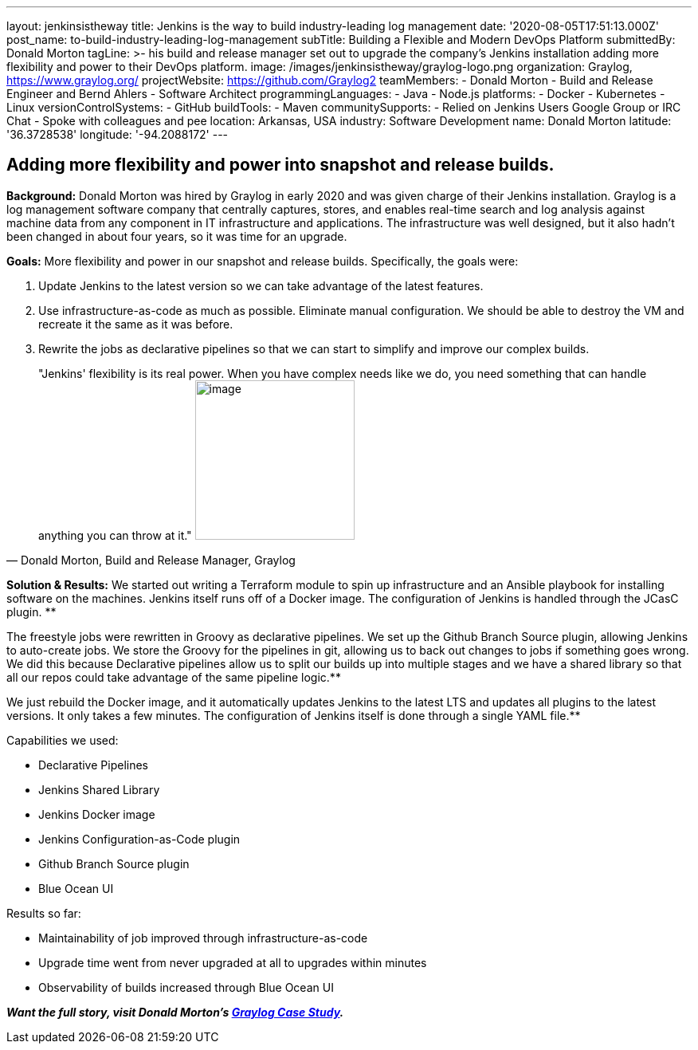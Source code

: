 ---
layout: jenkinsistheway
title: Jenkins is the way to build industry-leading log management
date: '2020-08-05T17:51:13.000Z'
post_name: to-build-industry-leading-log-management
subTitle: Building a Flexible and Modern DevOps Platform
submittedBy: Donald Morton
tagLine: >-
  his build and release manager set out to upgrade the company's Jenkins
  installation adding more flexibility and power to their DevOps platform.
image: /images/jenkinsistheway/graylog-logo.png
organization: Graylog, https://www.graylog.org/
projectWebsite: https://github.com/Graylog2
teamMembers:
  - Donald Morton
  - Build and Release Engineer and Bernd Ahlers
  - Software Architect
programmingLanguages:
  - Java
  - Node.js
platforms:
  - Docker
  - Kubernetes
  - Linux
versionControlSystems:
  - GitHub
buildTools:
  - Maven
communitySupports:
  - Relied on Jenkins Users Google Group or IRC Chat
  - Spoke with colleagues and pee
location: Arkansas, USA
industry: Software Development
name: Donald Morton
latitude: '36.3728538'
longitude: '-94.2088172'
---




== Adding more flexibility and power into snapshot and release builds.

*Background:* Donald Morton was hired by Graylog in early 2020 and was given charge of their Jenkins installation. Graylog is a log management software company that centrally captures, stores, and enables real-time search and log analysis against machine data from any component in IT infrastructure and applications. The infrastructure was well designed, but it also hadn't been changed in about four years, so it was time for an upgrade.

*Goals:* More flexibility and power in our snapshot and release builds. Specifically, the goals were:

. Update Jenkins to the latest version so we can take advantage of the latest features.
. Use infrastructure-as-code as much as possible. Eliminate manual configuration. We should be able to destroy the VM and recreate it the same as it was before.
. Rewrite the jobs as declarative pipelines so that we can start to simplify and improve our complex builds.





[.testimonal]
[quote, "Donald Morton, Build and Release Manager, Graylog"]
"Jenkins' flexibility is its real power. When you have complex needs like we do, you need something that can handle anything you can throw at it." 
image:/images/jenkinsistheway/donald-morton.jpeg[image,width=200,height=200]


*Solution & Results:* We started out writing a Terraform module to spin up infrastructure and an Ansible playbook for installing software on the machines. Jenkins itself runs off of a Docker image. The configuration of Jenkins is handled through the JCasC plugin. **

The freestyle jobs were rewritten in Groovy as declarative pipelines. We set up the Github Branch Source plugin, allowing Jenkins to auto-create jobs. We store the Groovy for the pipelines in git, allowing us to back out changes to jobs if something goes wrong. We did this because Declarative pipelines allow us to split our builds up into multiple stages and we have a shared library so that all our repos could take advantage of the same pipeline logic.**

We just rebuild the Docker image, and it automatically updates Jenkins to the latest LTS and updates all plugins to the latest versions. It only takes a few minutes. The configuration of Jenkins itself is done through a single YAML file.**

Capabilities we used:

* Declarative Pipelines
* Jenkins Shared Library
* Jenkins Docker image
* Jenkins Configuration-as-Code plugin
* Github Branch Source plugin
* Blue Ocean UI

Results so far: 

* Maintainability of job improved through infrastructure-as-code
* Upgrade time went from never upgraded at all to upgrades within minutes
* Observability of builds increased through Blue Ocean UI

*_Want the full story, visit Donald Morton's https://jenkinsistheway.io/case-studies/jenkins-case-study-graylog/[Graylog Case Study]._*
